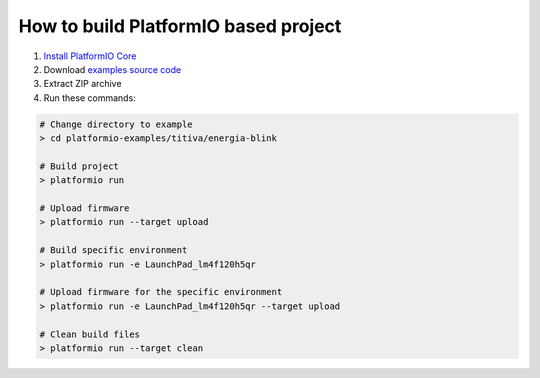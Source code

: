 ..  Copyright (c) 2014-present PlatformIO <contact@platformio.org>
    Licensed under the Apache License, Version 2.0 (the "License");
    you may not use this file except in compliance with the License.
    You may obtain a copy of the License at
       http://www.apache.org/licenses/LICENSE-2.0
    Unless required by applicable law or agreed to in writing, software
    distributed under the License is distributed on an "AS IS" BASIS,
    WITHOUT WARRANTIES OR CONDITIONS OF ANY KIND, either express or implied.
    See the License for the specific language governing permissions and
    limitations under the License.

How to build PlatformIO based project
=====================================

1. `Install PlatformIO Core <http://docs.platformio.org/page/core.html>`_
2. Download `examples source code <https://github.com/platformio/platformio-examples/archive/develop.zip>`_
3. Extract ZIP archive
4. Run these commands:

.. code-block:: bash

    # Change directory to example
    > cd platformio-examples/titiva/energia-blink

    # Build project
    > platformio run

    # Upload firmware
    > platformio run --target upload

    # Build specific environment
    > platformio run -e LaunchPad_lm4f120h5qr

    # Upload firmware for the specific environment
    > platformio run -e LaunchPad_lm4f120h5qr --target upload

    # Clean build files
    > platformio run --target clean
